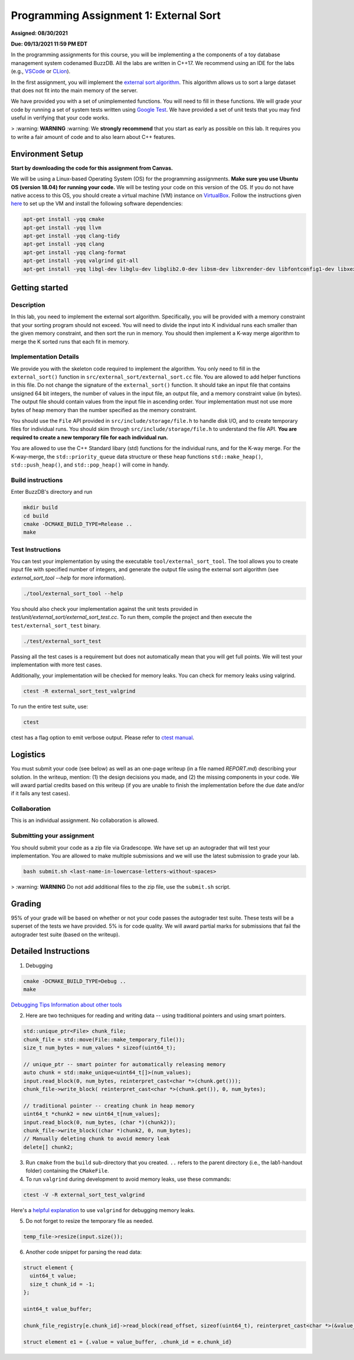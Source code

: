 Programming Assignment 1: External Sort
=======================================

**Assigned: 08/30/2021**

**Due: 09/13/2021 11:59 PM EDT**

In the programming assignments for this course, you will be implementing a the components of a toy database management system codenamed BuzzDB. All the labs are written in C++17. We recommend using an IDE for the labs (e.g., `VSCode <https://code.visualstudio.com/>`__ or `CLion <https://www.jetbrains.com/clion/>`__).

In the first assignment, you will implement the `external sort algorithm <https://en.wikipedia.org/wiki/External_sorting>`__. This algorithm allows us to sort a large dataset that does not fit into the main memory of the server.

We have provided you with a set of unimplemented functions. You will need to fill in these functions. We will grade your code by running a set of system tests written using `Google Test <https://github.com/google/googletest>`__. We have provided a set of unit tests that you may find useful in verifying that your code works.

> :warning: **WARNING** :warning: We **strongly recommend** that you start as early as possible on this lab. It requires you to write a fair amount of code and to also learn about C++ features.

Environment Setup
----------------

**Start by downloading the code for this assignment from Canvas.**

We will be using a Linux-based Operating System (OS) for the programming assignments. **Make sure you use Ubuntu OS (version 18.04) for running your code.** We will be testing your code on this version of the OS. If you do not have native access to this OS, you should create a virtual machine (VM) instance on `VirtualBox <https://www.virtualbox.org/wiki/Downloads>`__. Follow the instructions given `here <https://buzzdb-docs.readthedocs.io/en/latest/labs/setup.html>`__ to set up the VM and install the following software dependencies:

.. code-block:: sh

  apt-get install -yqq cmake
  apt-get install -yqq llvm
  apt-get install -yqq clang-tidy
  apt-get install -yqq clang
  apt-get install -yqq clang-format
  apt-get install -yqq valgrind git-all
  apt-get install -yqq libgl-dev libglu-dev libglib2.0-dev libsm-dev libxrender-dev libfontconfig1-dev libxext-dev


Getting started 
----------------

Description
~~~~~~~~~~~

In this lab, you need to implement the external sort algorithm. Specifically, you will be provided with a memory constraint that your sorting program should not exceed. You will need to divide the input into K individual runs each smaller than the given memory constraint, and then sort the run in memory. You should then implement a K-way merge algorithm to merge the K sorted runs that each fit in memory. 

Implementation Details
~~~~~~~~~~~~~~~~~~~~~~

We provide you with the skeleton code required to implement the algorithm. You only need to fill in the ``external_sort()`` function in ``src/external_sort/external_sort.cc`` file. You are allowed to add helper functions in this file. Do not change the signature of the ``external_sort()`` function. It should take an input file that contains unsigned 64 bit integers, the number of values in the input file, an output file, and a memory constraint value (in bytes). The output file should contain values from the input file in ascending order. Your implementation must not use more bytes of heap memory than the number specified as the memory constraint. 

You should use the ``File`` API provided in ``src/include/storage/file.h`` to handle disk I/O, and to create temporary files for individual runs. You should skim through ``src/include/storage/file.h`` to understand the file API. **You are required to create a new temporary file for each individual run.** 

You are allowed to use the C++ Standard libary (std) functions for the individual runs, and for the K-way merge.  For the K-way-merge, the ``std::priority_queue`` data structure or these heap functions ``std::make_heap()``, ``std::push_heap()``, and ``std::pop_heap()`` will come in handy. 

Build instructions
~~~~~~~~~~~~~~~~~~~

Enter BuzzDB's directory and run

.. code-block:: sh

  mkdir build
  cd build
  cmake -DCMAKE_BUILD_TYPE=Release ..
  make

Test Instructions
~~~~~~~~~~~~~~~~~~

You can test your implementation by using the executable ``tool/external_sort_tool``. The tool allows you to create input file with specified number of integers, and generate the output file using the external sort algorithm (see `external_sort_tool --help` for more information).

.. code-block:: sh

  ./tool/external_sort_tool --help

You should also check your implementation against the unit tests provided in `test/unit/external_sort/external_sort_test.cc`. To run them, compile the project and then execute the ``test/external_sort_test`` binary.

.. code-block:: sh

  ./test/external_sort_test
 
Passing all the test cases is a requirement but does not automatically mean that you will get full points. We will test your implementation with more test cases.

Additionally, your implementation will be checked for memory leaks. You can check for memory leaks using valgrind.

.. code-block:: sh

  ctest -R external_sort_test_valgrind
 
To run the entire test suite, use:

.. code-block:: sh

  ctest 

ctest has a flag option to emit verbose output. Please refer to `ctest manual <https://cmake.org/cmake/help/latest/manual/ctest.1.html#ctest-1>`__.

Logistics 
---------

You must submit your code (see below) as well as an one-page writeup (in a file named `REPORT.md`) describing your solution. In the writeup, mention: (1) the design decisions you made, and (2) the missing components in your code. We will award partial credits based on this writeup (if you are unable to finish the implementation before the due date and/or if it fails any test cases).

Collaboration 
~~~~~~~~~~~~~

This is an individual assignment. No collaboration is allowed.

Submitting your assignment 
~~~~~~~~~~~~~~~~~~~~~~~~~~~

You should submit your code as a zip file via Gradescope. We have set up an autograder that will test your implementation. You are allowed to make multiple submissions and we will use the latest submission to grade your lab.

.. code-block:: sh

  bash submit.sh <last-name-in-lowercase-letters-without-spaces>

> :warning: **WARNING** Do not add additional files to the zip file, use the ``submit.sh`` script.  

Grading 
-------

95% of your grade will be based on whether or not your code passes the autograder test suite. These tests will be a superset of the tests we have provided. 5% is for code quality. We will award partial marks for submissions that fail the autograder test suite (based on the writeup).


Detailed Instructions
---------------------

1. Debugging

.. code-block:: sh

  cmake -DCMAKE_BUILD_TYPE=Debug .. 
  make

`Debugging Tips <http://www.unknownroad.com/rtfm/gdbtut/gdbsegfault.html>`__
`Information about other tools <https://buzzdb-docs.readthedocs.io/en/latest/labs/tools.html>`__

2. Here are two techniques for reading and writing data -- using traditional pointers and using smart pointers.

.. code-block:: c++

    std::unique_ptr<File> chunk_file;
    chunk_file = std::move(File::make_temporary_file());
    size_t num_bytes = num_values * sizeof(uint64_t);
    
    // unique_ptr -- smart pointer for automatically releasing memory 
    auto chunk = std::make_unique<uint64_t[]>(num_values);    
    input.read_block(0, num_bytes, reinterpret_cast<char *>(chunk.get()));
    chunk_file->write_block( reinterpret_cast<char *>(chunk.get()), 0, num_bytes);
    
    // traditional pointer -- creating chunk in heap memory
    uint64_t *chunk2 = new uint64_t[num_values];
    input.read_block(0, num_bytes, (char *)(chunk2));    
    chunk_file->write_block((char *)chunk2, 0, num_bytes);    
    // Manually deleting chunk to avoid memory leak
    delete[] chunk2;

3. Run ``cmake`` from the ``build`` sub-directory that you created. ``..`` refers to the parent directory (i.e., the lab1-handout folder) containing the ``CMakeFile``.

4. To run ``valgrind`` during development to avoid memory leaks, use these commands:

.. code-block:: sh

  ctest -V -R external_sort_test_valgrind
  
Here's a `helpful explanation <https://stackoverflow.com/a/44989219>`_ to use ``valgrind`` for debugging memory leaks.

5. Do not forget to resize the temporary file as needed.

.. code-block:: c++
  
  temp_file->resize(input.size());

6. Another code snippet for parsing the read data:

.. code-block:: c++

  struct element {
    uint64_t value;
    size_t chunk_id = -1;
  };

  uint64_t value_buffer;

  chunk_file_registry[e.chunk_id]->read_block(read_offset, sizeof(uint64_t), reinterpret_cast<char *>(&value_buffer));

  struct element e1 = {.value = value_buffer, .chunk_id = e.chunk_id}


